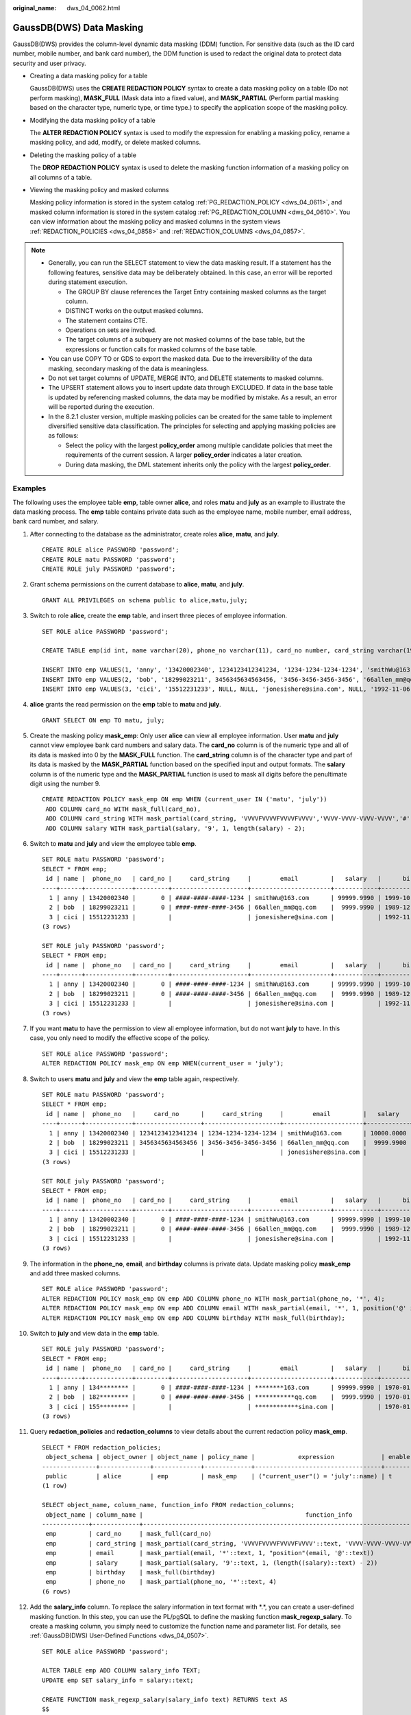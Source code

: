 :original_name: dws_04_0062.html

.. _dws_04_0062:

GaussDB(DWS) Data Masking
=========================

GaussDB(DWS) provides the column-level dynamic data masking (DDM) function. For sensitive data (such as the ID card number, mobile number, and bank card number), the DDM function is used to redact the original data to protect data security and user privacy.

-  Creating a data masking policy for a table

   GaussDB(DWS) uses the **CREATE REDACTION POLICY** syntax to create a data masking policy on a table (Do not perform masking), **MASK_FULL** (Mask data into a fixed value), and **MASK_PARTIAL** (Perform partial masking based on the character type, numeric type, or time type.) to specify the application scope of the masking policy.

-  Modifying the data masking policy of a table

   The **ALTER REDACTION POLICY** syntax is used to modify the expression for enabling a masking policy, rename a masking policy, and add, modify, or delete masked columns.

-  Deleting the masking policy of a table

   The **DROP REDACTION POLICY** syntax is used to delete the masking function information of a masking policy on all columns of a table.

-  Viewing the masking policy and masked columns

   Masking policy information is stored in the system catalog :ref:`PG_REDACTION_POLICY <dws_04_0611>`, and masked column information is stored in the system catalog :ref:`PG_REDACTION_COLUMN <dws_04_0610>`. You can view information about the masking policy and masked columns in the system views :ref:`REDACTION_POLICIES <dws_04_0858>` and :ref:`REDACTION_COLUMNS <dws_04_0857>`.

.. note::

   -  Generally, you can run the SELECT statement to view the data masking result. If a statement has the following features, sensitive data may be deliberately obtained. In this case, an error will be reported during statement execution.

      -  The GROUP BY clause references the Target Entry containing masked columns as the target column.
      -  DISTINCT works on the output masked columns.
      -  The statement contains CTE.
      -  Operations on sets are involved.
      -  The target columns of a subquery are not masked columns of the base table, but the expressions or function calls for masked columns of the base table.

   -  You can use COPY TO or GDS to export the masked data. Due to the irreversibility of the data masking, secondary masking of the data is meaningless.
   -  Do not set target columns of UPDATE, MERGE INTO, and DELETE statements to masked columns.
   -  The UPSERT statement allows you to insert update data through EXCLUDED. If data in the base table is updated by referencing masked columns, the data may be modified by mistake. As a result, an error will be reported during the execution.
   -  In the 8.2.1 cluster version, multiple masking policies can be created for the same table to implement diversified sensitive data classification. The principles for selecting and applying masking policies are as follows:

      -  Select the policy with the largest **policy_order** among multiple candidate policies that meet the requirements of the current session. A larger **policy_order** indicates a later creation.
      -  During data masking, the DML statement inherits only the policy with the largest **policy_order**.

Examples
--------

The following uses the employee table **emp**, table owner **alice**, and roles **matu** and **july** as an example to illustrate the data masking process. The **emp** table contains private data such as the employee name, mobile number, email address, bank card number, and salary.

#. After connecting to the database as the administrator, create roles **alice**, **matu**, and **july**.

   ::

      CREATE ROLE alice PASSWORD 'password';
      CREATE ROLE matu PASSWORD 'password';
      CREATE ROLE july PASSWORD 'password';

#. Grant schema permissions on the current database to **alice**, **matu**, and **july**.

   ::

      GRANT ALL PRIVILEGES on schema public to alice,matu,july;

#. Switch to role **alice**, create the **emp** table, and insert three pieces of employee information.

   ::

      SET ROLE alice PASSWORD 'password';

      CREATE TABLE emp(id int, name varchar(20), phone_no varchar(11), card_no number, card_string varchar(19), email text, salary numeric(100, 4), birthday date);

      INSERT INTO emp VALUES(1, 'anny', '13420002340', 1234123412341234, '1234-1234-1234-1234', 'smithWu@163.com', 10000.00, '1999-10-02');
      INSERT INTO emp VALUES(2, 'bob', '18299023211', 3456345634563456, '3456-3456-3456-3456', '66allen_mm@qq.com', 9999.99, '1989-12-12');
      INSERT INTO emp VALUES(3, 'cici', '15512231233', NULL, NULL, 'jonesishere@sina.com', NULL, '1992-11-06');

#. **alice** grants the read permission on the **emp** table to **matu** and **july**.

   ::

      GRANT SELECT ON emp TO matu, july;

#. Create the masking policy **mask_emp**: Only user **alice** can view all employee information. User **matu** and **july** cannot view employee bank card numbers and salary data. The **card_no** column is of the numeric type and all of its data is masked into 0 by the **MASK_FULL** function. The **card_string** column is of the character type and part of its data is masked by the **MASK_PARTIAL** function based on the specified input and output formats. The **salary** column is of the numeric type and the **MASK_PARTIAL** function is used to mask all digits before the penultimate digit using the number 9.

   ::

      CREATE REDACTION POLICY mask_emp ON emp WHEN (current_user IN ('matu', 'july'))
       ADD COLUMN card_no WITH mask_full(card_no),
       ADD COLUMN card_string WITH mask_partial(card_string, 'VVVVFVVVVFVVVVFVVVV','VVVV-VVVV-VVVV-VVVV','#',1,12),
       ADD COLUMN salary WITH mask_partial(salary, '9', 1, length(salary) - 2);

#. Switch to **matu** and **july** and view the employee table **emp**.

   ::

      SET ROLE matu PASSWORD 'password';
      SELECT * FROM emp;
       id | name |  phone_no   | card_no |     card_string     |        email         |   salary   |      birthday
      ----+------+-------------+---------+---------------------+----------------------+------------+---------------------
        1 | anny | 13420002340 |       0 | ####-####-####-1234 | smithWu@163.com      | 99999.9990 | 1999-10-02 00:00:00
        2 | bob  | 18299023211 |       0 | ####-####-####-3456 | 66allen_mm@qq.com    |  9999.9990 | 1989-12-12 00:00:00
        3 | cici | 15512231233 |         |                     | jonesishere@sina.com |            | 1992-11-06 00:00:00
      (3 rows)

      SET ROLE july PASSWORD 'password';
      SELECT * FROM emp;
       id | name |  phone_no   | card_no |     card_string     |        email         |   salary   |      birthday
      ----+------+-------------+---------+---------------------+----------------------+------------+---------------------
        1 | anny | 13420002340 |       0 | ####-####-####-1234 | smithWu@163.com      | 99999.9990 | 1999-10-02 00:00:00
        2 | bob  | 18299023211 |       0 | ####-####-####-3456 | 66allen_mm@qq.com    |  9999.9990 | 1989-12-12 00:00:00
        3 | cici | 15512231233 |         |                     | jonesishere@sina.com |            | 1992-11-06 00:00:00
      (3 rows)

#. If you want **matu** to have the permission to view all employee information, but do not want **july** to have. In this case, you only need to modify the effective scope of the policy.

   ::

      SET ROLE alice PASSWORD 'password';
      ALTER REDACTION POLICY mask_emp ON emp WHEN(current_user = 'july');

#. Switch to users **matu** and **july** and view the **emp** table again, respectively.

   ::

      SET ROLE matu PASSWORD 'password';
      SELECT * FROM emp;
       id | name |  phone_no   |     card_no      |     card_string     |        email         |   salary   |      birthday
      ----+------+-------------+------------------+---------------------+----------------------+------------+---------------------
        1 | anny | 13420002340 | 1234123412341234 | 1234-1234-1234-1234 | smithWu@163.com      | 10000.0000 | 1999-10-02 00:00:00
        2 | bob  | 18299023211 | 3456345634563456 | 3456-3456-3456-3456 | 66allen_mm@qq.com    |  9999.9900 | 1989-12-12 00:00:00
        3 | cici | 15512231233 |                  |                     | jonesishere@sina.com |            | 1992-11-06 00:00:00
      (3 rows)

      SET ROLE july PASSWORD 'password';
      SELECT * FROM emp;
       id | name |  phone_no   | card_no |     card_string     |        email         |   salary   |      birthday
      ----+------+-------------+---------+---------------------+----------------------+------------+---------------------
        1 | anny | 13420002340 |       0 | ####-####-####-1234 | smithWu@163.com      | 99999.9990 | 1999-10-02 00:00:00
        2 | bob  | 18299023211 |       0 | ####-####-####-3456 | 66allen_mm@qq.com    |  9999.9990 | 1989-12-12 00:00:00
        3 | cici | 15512231233 |         |                     | jonesishere@sina.com |            | 1992-11-06 00:00:00
      (3 rows)

#. The information in the **phone_no**, **email**, and **birthday** columns is private data. Update masking policy **mask_emp** and add three masked columns.

   ::

      SET ROLE alice PASSWORD 'password';
      ALTER REDACTION POLICY mask_emp ON emp ADD COLUMN phone_no WITH mask_partial(phone_no, '*', 4);
      ALTER REDACTION POLICY mask_emp ON emp ADD COLUMN email WITH mask_partial(email, '*', 1, position('@' in email));
      ALTER REDACTION POLICY mask_emp ON emp ADD COLUMN birthday WITH mask_full(birthday);

#. Switch to **july** and view data in the **emp** table.

   ::

      SET ROLE july PASSWORD 'password';
      SELECT * FROM emp;
       id | name |  phone_no   | card_no |     card_string     |        email         |   salary   |      birthday
      ----+------+-------------+---------+---------------------+----------------------+------------+---------------------
        1 | anny | 134******** |       0 | ####-####-####-1234 | ********163.com      | 99999.9990 | 1970-01-01 00:00:00
        2 | bob  | 182******** |       0 | ####-####-####-3456 | ***********qq.com    |  9999.9990 | 1970-01-01 00:00:00
        3 | cici | 155******** |         |                     | ************sina.com |            | 1970-01-01 00:00:00
      (3 rows)

#. Query **redaction_policies** and **redaction_columns** to view details about the current redaction policy **mask_emp**.

   ::

      SELECT * FROM redaction_policies;
       object_schema | object_owner | object_name | policy_name |            expression             | enable | policy_description | inherited
      ---------------+--------------+-------------+-------------+-----------------------------------+--------+--------------------+-----------
       public        | alice        | emp         | mask_emp    | ("current_user"() = 'july'::name) | t      |                    | f
      (1 row)

      SELECT object_name, column_name, function_info FROM redaction_columns;
       object_name | column_name |                                             function_info
      -------------+-------------+-------------------------------------------------------------------------------------------------------
       emp         | card_no     | mask_full(card_no)
       emp         | card_string | mask_partial(card_string, 'VVVVFVVVVFVVVVFVVVV'::text, 'VVVV-VVVV-VVVV-VVVV'::text, '#'::text, 1, 12)
       emp         | email       | mask_partial(email, '*'::text, 1, "position"(email, '@'::text))
       emp         | salary      | mask_partial(salary, '9'::text, 1, (length((salary)::text) - 2))
       emp         | birthday    | mask_full(birthday)
       emp         | phone_no    | mask_partial(phone_no, '*'::text, 4)
      (6 rows)

#. Add the **salary_info** column. To replace the salary information in text format with \*.*, you can create a user-defined masking function. In this step, you can use the PL/pgSQL to define the masking function **mask_regexp_salary**. To create a masking column, you simply need to customize the function name and parameter list. For details, see :ref:`GaussDB(DWS) User-Defined Functions <dws_04_0507>`.

   ::

      SET ROLE alice PASSWORD 'password';

      ALTER TABLE emp ADD COLUMN salary_info TEXT;
      UPDATE emp SET salary_info = salary::text;

      CREATE FUNCTION mask_regexp_salary(salary_info text) RETURNS text AS
      $$
       SELECT regexp_replace($1, '[0-9]+','*','g');
      $$
       LANGUAGE SQL
      STRICT SHIPPABLE;

      ALTER REDACTION POLICY mask_emp ON emp ADD COLUMN salary_info WITH mask_regexp_salary(salary_info);

      SET ROLE july PASSWORD 'password';
      SELECT id, name, salary_info FROM emp;
       id | name | salary_info
      ----+------+-------------
        1 | anny | *.*
        2 | bob  | *.*
        3 | cici |
      (3 rows)

#. If there is no need to set a redaction policy for the **emp** table, delete redaction policy **mask_emp**.

   ::

      SET ROLE alice PASSWORD 'password';
      DROP REDACTION POLICY mask_emp ON emp;
